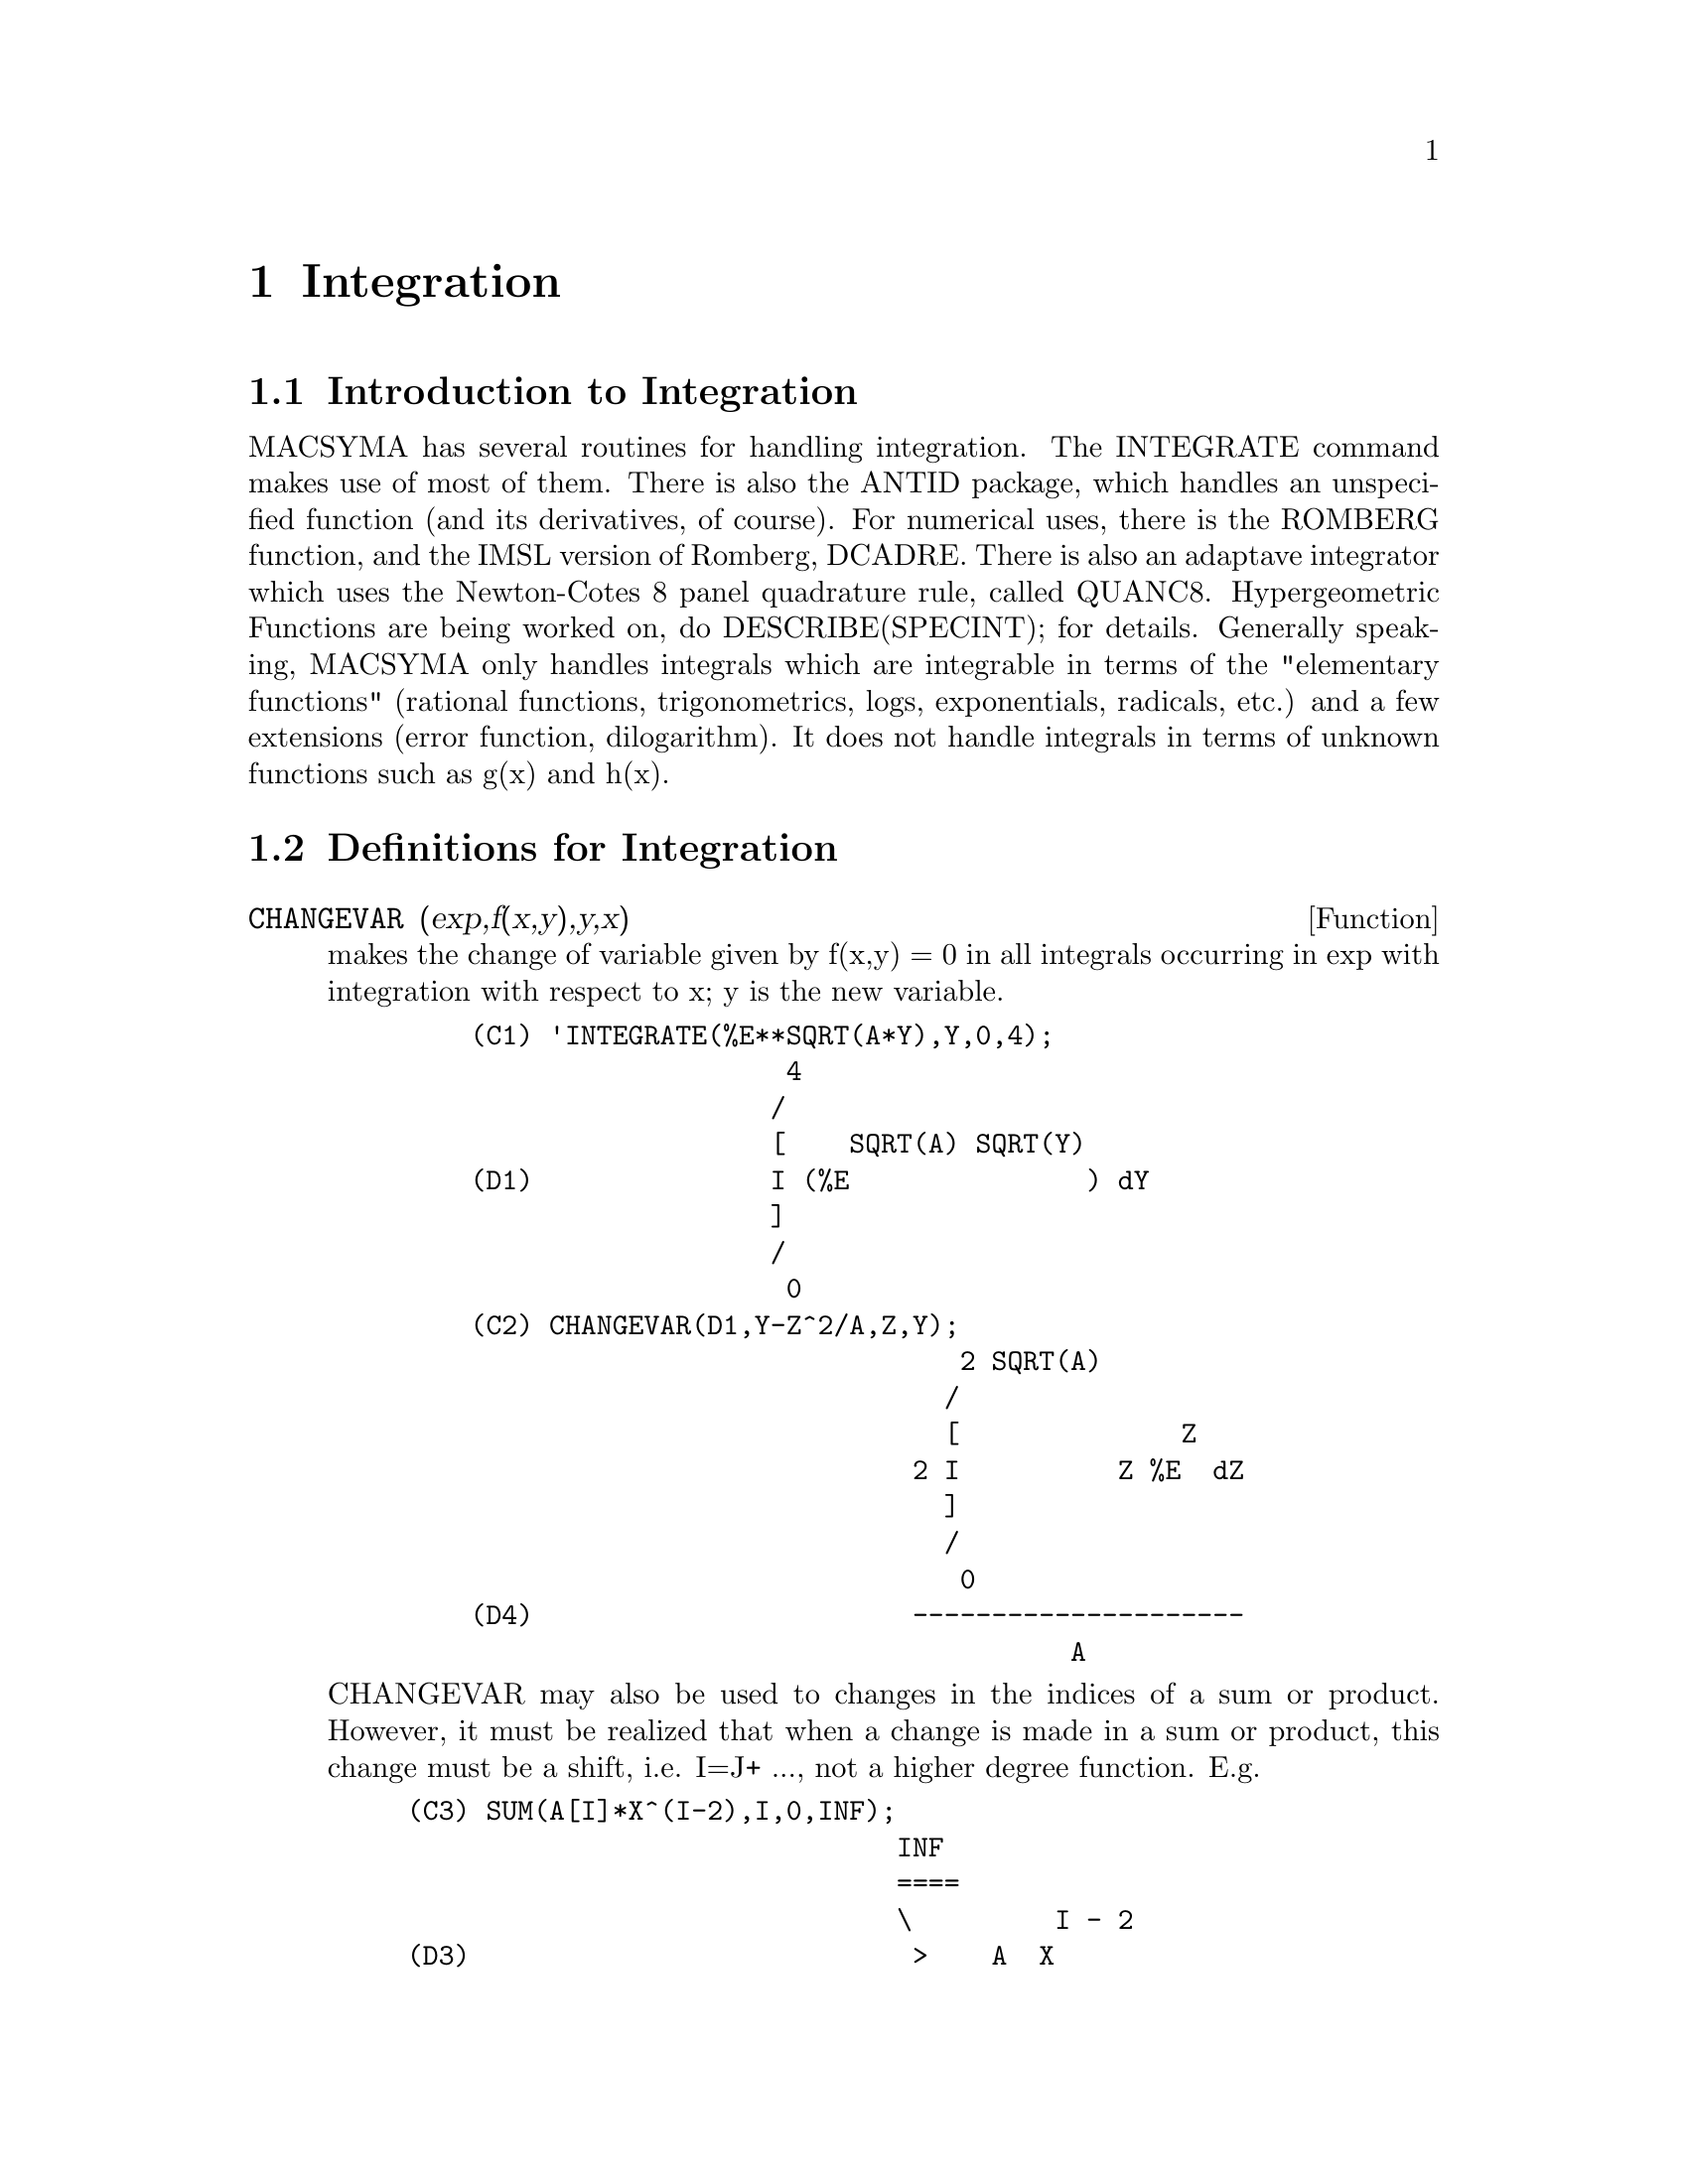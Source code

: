 @node Integration, Polynomials, Differentiation, Top
@chapter Integration
@menu
* Introduction to Integration::  
* Definitions for Integration::  
@end menu

@node Introduction to Integration, Definitions for Integration, Integration, Integration
@section Introduction to Integration

MACSYMA has several routines for handling integration.
The INTEGRATE command makes use of most of them.  There is also the
ANTID package, which handles an unspecified function (and its
derivatives, of course).  For numerical uses, there is the ROMBERG
function, and the IMSL version of Romberg, DCADRE.  There is also an
adaptave integrator which uses the Newton-Cotes 8 panel quadrature
rule, called QUANC8.  Hypergeometric Functions are being worked on,
do DESCRIBE(SPECINT); for details.
Generally speaking, MACSYMA only handles integrals which are
integrable in terms of the "elementary functions" (rational functions,
trigonometrics, logs, exponentials, radicals, etc.) and a few
extensions (error function, dilogarithm).  It does not handle
integrals in terms of unknown functions such as g(x) and h(x).

@c end concepts Integration
@node Definitions for Integration,  , Introduction to Integration, Integration
@section Definitions for Integration
@c @node CHANGEVAR, DBLINT, INTEGRALS, Integration
@c @unnumberedsec phony
@defun CHANGEVAR (exp,f(x,y),y,x)
makes the change of variable given by
f(x,y) = 0 in all integrals occurring in exp with integration with
respect to x; y is the new variable.
@example
    (C1) 'INTEGRATE(%E**SQRT(A*Y),Y,0,4);
                        4
                       /
                       [    SQRT(A) SQRT(Y)
    (D1)               I (%E               ) dY
                       ]
                       /
                        0
    (C2) CHANGEVAR(D1,Y-Z^2/A,Z,Y);
                                   2 SQRT(A)
                                  /
                                  [              Z
                                2 I          Z %E  dZ
                                  ]
                                  /
                                   0
    (D4)                        ---------------------
                                          A
@end example
CHANGEVAR may also be used to changes in the indices of a sum or
product.  However, it must be realized that when a change is made in a
sum or product, this change must be a shift, i.e. I=J+ ..., not a
higher degree function.  E.g.
@example
(C3) SUM(A[I]*X^(I-2),I,0,INF);
                               INF
                               ====
                               \         I - 2
(D3)                            >    A  X
                               /      I
                               ====
                               I = 0
(C4) CHANGEVAR(%,I-2-N,N,I);
                              INF
                              ====
                              \               N
(D4)                           >      A      X
                              /        N + 2
                              ====
                              N = - 2


@end example
@end defun
@c @node DBLINT, DEFINT, CHANGEVAR, Integration
@c @unnumberedsec phony
@defun DBLINT ('F,'R,'S,a,b)
a double-integral routine which was written in
top-level macsyma and then translated and compiled to machine code.
Use LOAD(DBLINT); to access this package.  It uses the Simpson's Rule
method in both the x and y directions to calculate
/B /S(X)
|  |
|  |    F(X,Y) DY DX .
|  |
/A /R(X)
The function F(X,Y) must be a translated or compiled function of two
variables, and R(X) and S(X) must each be a translated or compiled
function of one variable, while a and b must be floating point
numbers. The routine has two global variables which determine the
number of divisions of the x and y intervals: DBLINT_X and DBLINT_Y,
both of which are initially 10, and can be changed independently to
other integer values (there are 2*DBLINT_X+1 points computed in the x
direction, and 2*DBLINT_Y+1 in the y direction).
The routine subdivides the X axis and then for each value of X it
first computes R(X) and S(X); then the Y axis between R(X) and S(X) is
subdivided and the integral along the Y axis is performed using
Simpson's Rule; then the integral along the X axis is done using
Simpson's Rule with the function values being the Y-integrals. This
procedure may be numerically unstable for a great variety of reasons,
but is reasonably fast: avoid using it on highly oscillatory functions
and functions with singularities (poles or branch points in the
region).  The Y integrals depend on how far apart R(X) and S(X) are,
so if the distance S(X)-R(X) varies rapidly with X, there may be
substantial errors arising from truncation with different step-sizes
in the various Y integrals. One can increase DBLINT_X and DBLINT_Y in
an effort to improve the coverage of the region, at the expense of
computation time. The function values are not saved, so if the
function is very time-consuming, you will have to wait for
re-computation if you change anything (sorry).
It is required that the functions F, R, and S be either translated or
compiled prior to calling DBLINT. This will result in orders of
magnitude speed improvement over interpreted code in many cases! Ask
LPH (or GJC) about using these numerical aids.  The file SHARE1;DBLINT
DEMO can be run in batch or demo mode to illustrate the usage on a
sample problem; the file SHARE1;DBLNT DEMO1 is an extension of the DEMO
which also makes use of other numerical aids, FLOATDEFUNK and QUANC8.
Please send all bug notes and questions to LPH

@end defun
@c @node DEFINT, ERF, DBLINT, Integration
@c @unnumberedsec phony
@defun DEFINT (exp, var, low, high)
DEFinite INTegration, the same as
INTEGRATE(exp,var,low,high).   This uses symbolic methods, if
you wish to use a numerical method try ROMBERG(exp,var,low,high).

@end defun
@c @node ERF, ERFFLAG, DEFINT, Integration
@c @unnumberedsec phony
@defun ERF (X)
the error function, whose derivative is:
2*EXP(-X^2)/SQRT(%PI).

@end defun
@c @node ERFFLAG, ERRINTSCE, ERF, Integration
@c @unnumberedsec phony
@defvar ERFFLAG
 default: [TRUE] if FALSE prevents RISCH from introducing the
ERF function in the answer if there were none in the integrand to
begin with.

@end defvar
@c @node ERRINTSCE, ILT, ERFFLAG, Integration
@c @unnumberedsec phony
@defvar ERRINTSCE
 default: [TRUE] - If a call to the INTSCE routine is not of
the form

@example
EXP(A*X+B)*COS(C*X)^N*SIN(C*X)
@end example

then the regular integration program will be invoked if the switch
ERRINTSCE[TRUE] is TRUE.  If it is FALSE then INTSCE will err out.

@end defvar
@c @node ILT, INTEGRATE, ERRINTSCE, Integration
@c @unnumberedsec phony
@defun ILT (exp, lvar, ovar)
takes the inverse Laplace transform of exp with
respect to lvar and parameter ovar.  exp must be a ratio of
polynomials whose denominator has only linear and quadratic factors.
By using the functions LAPLACE and ILT together with the SOLVE or
LINSOLVE functions the user can solve a single differential or
convolution integral equation or a set of them.
@example
(C1) 'INTEGRATE(SINH(A*X)*F(T-X),X,0,T)+B*F(T)=T**2;
              T
             /
             [                                     2
(D1)         I (SINH(A X) F(T - X)) dX + B F(T) = T
             ]
             /
             0
(C2) LAPLACE(%,T,S);
            A LAPLACE(F(T), T, S)
(D2)        ---------------------
                    2    2
                   S  - A
                                          2
                + B LAPLACE(F(T), T, S) = --
                                           3
                                          S
(C3) LINSOLVE([%],['LAPLACE(F(T),T,S)]);
SOLUTION
                                        2      2
                                     2 S  - 2 A
(E3)       LAPLACE(F(T), T, S) = --------------------
                                    5         2     3
                                 B S  + (A - A  B) S
(D3)                         [E3]
(C4) ILT(E3,S,T);
IS  A B (A B - 1)  POSITIVE, NEGATIVE, OR ZERO?
POS;
                                       2
                       SQRT(A) SQRT(A B  - B) T
                2 COSH(------------------------)
                                  B
(D4)  F(T) =  - --------------------------------
                               A
              2
           A T             2
        + ------- + ------------------
          A B - 1    3  2      2
                    A  B  - 2 A  B + A


@end example
@end defun
@c @node INTEGRATE, INTEGRATION_CONSTANT_COUNTER, ILT, Integration
@c @unnumberedsec phony
@defun INTEGRATE (exp, var)
integrates exp with respect to var or returns an
integral expression (the noun form) if it cannot perform the
integration (see note 1 below).  Roughly speaking three stages are
used:
@itemize @bullet
@item
    (1) INTEGRATE sees if the integrand is of the form
F(G(X))*DIFF(G(X),X) by testing whether the derivative of some
subexpression (i.e. G(X) in the above case) divides the integrand.  If
so it looks up F in a table of integrals and substitutes G(X) for X in
the integral of F.  This may make use of gradients in taking the
derivative.  (If an unknown function appears in the integrand it must
be eliminated in this stage or else INTEGRATE will return the noun
form of the integrand.)
@item
    (2) INTEGRATE tries to match the integrand to a form for which a
specific method can be used, e.g.  trigonometric substitutions.
@item
    (3) If the first two stages fail it uses the Risch algorithm.
    Functional relationships must be explicitly represented in order
for INTEGRATE to work properly.  INTEGRATE is not affected by
DEPENDENCIES set up with the DEPENDS command.
INTEGRATE(exp, var, low, high) finds the definite integral of exp with
respect to var from low to high or returns the noun form if it cannot
perform the integration.  The limits should not contain var.  Several
methods are used, including direct substitution in the indefinite
integral and contour integration.  Improper integrals may use the
names INF for positive infinity and MINF for negative infinity.  If an
integral "form" is desired for manipulation (for example, an integral
which cannot be computed until some numbers are substituted for some
parameters), the noun form 'INTEGRATE may be used and this will
display with an integral sign.  (See Note 1 below.)
    The function LDEFINT uses LIMIT to evaluate the integral at the
lower and upper limits.
    Sometimes during integration the user may be asked what the sign
of an expression is.  Suitable responses are POS;, ZERO;, or NEG;.
@end itemize
@example
(C1) INTEGRATE(SIN(X)**3,X);
                    3
                 COS (X)
(D1)             ------- - COS(X)
                    3
(C2) INTEGRATE(X**A/(X+1)**(5/2),X,0,INF);
IS  A + 1  POSITIVE, NEGATIVE, OR ZERO?
POS;
IS  2 A - 3  POSITIVE, NEGATIVE, OR ZERO?
NEG;
                            3
(D2)            BETA(A + 1, - - A)
                            2
(C3) GRADEF(Q(X),SIN(X**2));
(D3)                              Q(X)
(C4) DIFF(LOG(Q(R(X))),X);
                           d             2
                          (-- R(X)) SIN(R (X))
                           dX
(D4)                      --------------------
                                Q(R(X))
(C5) INTEGRATE(%,X);
(D5)                          LOG(Q(R(X)))
@end example
(Note 1) The fact that MACSYMA does not perform certain integrals does
not always imply that the integral does not exist in closed form. In
the example below the integration call returns the noun form but the
integral can be found fairly easily. For example, one can compute the
roots of @code{X^3+X+1 = 0} to rewrite the integrand in the form
@example
1/((X-A)*(X-B)*(X-C))
@end example
where A, B and C are the roots. MACSYMA will
integrate this equivalent form although the integral is quite
complicated.
@example
(C6) INTEGRATE(1/(X^3+X+1),X);
                          /
                          [     1
(D6)                      I ---------- dX
                          ]  3
                          / X  + X + 1


@end example
@end defun
@c @node INTEGRATION_CONSTANT_COUNTER, INTSCE, INTEGRATE, Integration
@c @unnumberedsec phony
@defvar INTEGRATION_CONSTANT_COUNTER
 - a counter which is updated each time a
constant of integration (called by MACSYMA, e.g., "INTEGRATIONCONSTANT1")
is introduced into an expression by indefinite integration of an equation.

@end defvar
@c @node INTSCE, LDEFINT, INTEGRATION_CONSTANT_COUNTER, Integration
@c @unnumberedsec phony
@defun INTSCE (expr,var)
INTSCE LISP contains a routine, written by Richard
Bogen, for integrating products of sines,cosines and exponentials of
the form
@example
  EXP(A*X+B)*COS(C*X)^N*SIN(C*X)^M
@end example
The call is INTSCE(expr,var) expr may be any expression, but if it
is not in the above form then the regular integration program will be
invoked if the switch ERRINTSCE[TRUE] is TRUE.  If it is FALSE then
INTSCE will err out.

@end defun
@c @node LDEFINT, POTENTIAL, INTSCE, Integration
@c @unnumberedsec phony
@defun LDEFINT (exp,var,ll,ul)
yields the definite integral of exp by using
LIMIT to evaluate the indefinite integral of exp with respect to var
at the upper limit ul and at the lower limit ll.

@end defun
@c @node POTENTIAL, QQ, LDEFINT, Integration
@c @unnumberedsec phony
@defun POTENTIAL (givengradient)
The calculation makes use of the global
variable
@example
POTENTIALZEROLOC[0]
@end example
 which must be NONLIST or of the form

@example
[indeterminatej=expressionj, indeterminatek=expressionk, ...]
@end example
the
former being equivalent to the nonlist expression for all right-hand
sides in the latter.  The indicated right-hand sides are used as the
lower limit of integration.  The success of the integrations may
depend upon their values and order.  POTENTIALZEROLOC is initially set
to 0.

@end defun
@c @node QQ, QUANC8, POTENTIAL, Integration
@c @unnumberedsec phony
@defun QQ
 - The file SHARE1;QQ FASL (which may be loaded with LOAD("QQ");)
contains a function QUANC8 which can take either 3 or 4 arguments. The
3 arg version computes the integral of the function specified as the
first argument over the interval from lo to hi as in
QUANC8('function name,lo,hi); .
The function name should be quoted.  The 4 arg version will compute
the integral of the function or expression (first arg) with respect to
the variable (second arg) over the interval from lo to hi as in
QUANC8(<f(x) or expression in x>,x,lo,hi).
The method used is the Newton-Cotes 8th order polynomial quadrature,
and the routine is adaptive. It will thus spend time dividing the
interval only when necessary to achieve the error conditions specified
by the global variables QUANC8_RELERR (default value=1.0e-4) and
QUANC8_ABSERR (default value=1.0e-8) which give the relative error
test:
|integral(function)-computed value|< quanc8_relerr*|integral(function)|
and the absolute error test:
|integral(function)-computed value|<quanc8_abserr. 
Do PRINTFILE(QQ,USAGE,SHARE1) for details.

@end defun
@c @node QUANC8, RESIDUE, QQ, Integration
@c @unnumberedsec phony
@defun QUANC8 ('function name,lo,hi)
An adaptive integrator, available in
SHARE1;QQ FASL.  DEMO and USAGE files are provided.  The method is to
use Newton-Cotes 8-panel quadrature rule, hence the function name
QUANC8, available in 3 or 4 arg versions.  Absolute and relative error
checks are used.  To use it do LOAD("QQ");  For more details do
DESCRIBE(QQ); .

@end defun
@c @node RESIDUE, RISCH, QUANC8, Integration
@c @unnumberedsec phony
@defun RESIDUE (exp, var, val)
computes the residue in the complex plane of
the expression exp when the variable var assumes the value val.  The
residue is the coefficient of (var-val)**(-1) in the Laurent series
for exp.
@example
(C1) RESIDUE(S/(S**2+A**2),S,A*%I);
                        1
(D1)                    -
                        2
(C2) RESIDUE(SIN(A*X)/X**4,X,0);
                        3
                       A
(D2)                 - --
                       6


@end example
@end defun
@c @node RISCH, ROMBERG, RESIDUE, Integration
@c @unnumberedsec phony
@defun RISCH (exp, var)
integrates exp with respect to var using the
transcendental case of the Risch algorithm.  (The algebraic case of
the Risch algorithm has not been implemented.)  This currently
handles the cases of nested exponentials and logarithms which the main
part of INTEGRATE can't do.  INTEGRATE will automatically apply RISCH
if given these cases.
ERFFLAG[TRUE] - if FALSE prevents RISCH from introducing the ERF
function in the answer if there were none in the integrand to begin
with.
@example
(C1) RISCH(X^2*ERF(X),X);
            2     2
         - X     X             3           2
       %E     (%E   SQRT(%PI) X  ERF(X) + X  + 1)
(D1)   ------------------------------------------
                      3 SQRT(%PI)
(C2) DIFF(%,X),RATSIMP;
                                 2
(D2)                            X  ERF(X)


@end example
@end defun
@c @node ROMBERG, ROMBERGABS, RISCH, Integration
@c @unnumberedsec phony
@defun ROMBERG (exp,var,ll,ul)
or ROMBERG(exp,ll,ul) - Romberg Integration.
You need not load in any file to use ROMBERG, it is autoloading.
There are two ways to use this function.  The first is an inefficient
way like the definite integral version of INTEGRATE:
ROMBERG(<integrand>,<variable of integration>,<lower limit>,
                <upper limit>);
@example
Examples:
        ROMBERG(SIN(Y),Y,1,%PI);
                TIME= 39 MSEC.          1.5403023
        F(X):=1/(X^5+X+1);
        ROMBERG(F(X),X,1.5,0);
                TIME= 162 MSEC.         - 0.75293843
@end example
The second is an efficient way that is used as follows:

@example
ROMBERG(<function name>,<lower limit>,<upper limit>);
@end example

@example
Example:
F(X):=(MODE_DECLARE([FUNCTION(F),X],FLOAT),1/(X^5+X+1));
TRANSLATE(F);
ROMBERG(F,1.5,0);
        TIME= 13 MSEC.          - 0.75293843
@end example
The first argument must be a TRANSLATEd or compiled function.  (If it
is compiled it must be declared to return a FLONUM.)  If the first
argument is not already TRANSLATEd, ROMBERG will not attempt to
TRANSLATE it but will give an error.
The accuracy of the integration is governed by the global variables
ROMBERGTOL (default value 1.E-4) and ROMBERGIT (default value 11).
ROMBERG will return a result if the relative difference in successive
approximations is less than ROMBERGTOL.  It will try halving the
stepsize ROMBERGIT times before it gives up.  The number of iterations
and function evaluations which ROMBERG will do is governed by
ROMBERGABS and ROMBERGMIN, do DESCRIBE(ROMBERGABS,ROMBERGMIN); for
details.
ROMBERG may be called recursively and thus can do double and triple
integrals.
@example
Example:
INTEGRATE(INTEGRATE(X*Y/(X+Y),Y,0,X/2),X,1,3);
                        13/3 (2 LOG(2/3) + 1)
%,NUMER;
                        0.81930233
DEFINE_VARIABLE(X,0.0,FLOAT,"Global variable in function F")$
F(Y):=(MODE_DECLARE(Y,FLOAT), X*Y/(X+Y) )$
G(X):=ROMBERG('F,0,X/2)$  
ROMBERG(G,1,3);
                         0.8193023
@end example
The advantage with this way is that the function F can be used for other 
purposes, like plotting. The disadvantage is that you have to think up 
a name for both the function F and its free variable X.
Or, without the global:
@example
        G1(X):=(MODE_DECLARE(X,FLOAT), ROMBERG(X*Y/(X+Y),Y,0,X/2))$
        ROMBERG(G1,1,3);
                                0.8193023
@end example
The advantage here is shortness.
@example
        Q(A,B):=ROMBERG(ROMBERG(X*Y/(X+Y),Y,0,X/2),X,A,B)$
        Q(1,3);
                                0.8193023
@end example
It is even shorter this way, and the variables do not need to be declared 
because they are in the context of ROMBERG.
Use of ROMBERG for multiple integrals can have great disadvantages,
though.  The amount of extra calculation needed because of the
geometric information thrown away by expressing multiple integrals
this way can be incredible.  The user should be sure to understand and
use the ROMBERGTOL and ROMBERGIT switches.
(The IMSL version of Romberg integration is now available in Macsyma.
Do DESCRIBE(DCADRE); for more information.)

@end defun
@c @node ROMBERGABS, ROMBERGIT, ROMBERG, Integration
@c @unnumberedsec phony
@defvar ROMBERGABS
 default: [0.0] (0.0B0) Assuming that successive estimates
produced by ROMBERG are Y[0], Y[1], Y[2] etc., then ROMBERG will
return after N iterations if (roughly speaking)
 (ABS(Y[N]-Y[N-1]) <= ROMBERGABS OR
 ABS(Y[N]-Y[N-1])/(IF Y[N]=0.0 THEN 1.0 ELSE Y[N]) <= ROMBERGTOL)
is TRUE.  (The condition on the number of iterations given by
ROMBERGMIN must also be satisfied.)
Thus if ROMBERGABS is 0.0 (the default) you just get the relative
error test.  The usefulness of the additional variable comes when you
want to perform an integral, where the dominant contribution comes
from a small region.  Then you can do the integral over the small
dominant region first, using the relative accuracy check, followed by
the integral over the rest of the region using the absolute accuracy
check.
Example:  Suppose you want to compute
@example
   Integral(exp(-x),x,0,50)
@end example
(numerically) with a relative accuracy of  1 part in 10000000.
Define the function.  N is a counter, so we can see how many
function evaluations were needed.
@example
F(X):=(MODE_DECLARE(N,INTEGER,X,FLOAT),N:N+1,EXP(-X))$
TRANSLATE(F)$
  /* First of all try doing the whole integral at once */
BLOCK([ROMBERGTOL:1.E-6,ROMBERABS:0.],N:0,ROMBERG(F,0,50));
              ==> 1.00000003
N; ==> 257  /* Number of function evaluations*/
@end example

 Now do the integral intelligently, by first doing
     Integral(exp(-x),x,0,10) and then setting ROMBERGABS to 1.E-6*(this
     partial integral).
@example
BLOCK([ROMBERGTOL:1.E-6,ROMBERGABS:0.,SUM:0.],
  N:0,SUM:ROMBERG(F,0,10),ROMBERGABS:SUM*ROMBERGTOL,ROMBERGTOL:0.,
      SUM+ROMBERG(F,10,50));  ==> 1.00000001  /* Same as before */
N;  ==> 130
@end example
So if F(X) were a function that took a long time to compute, the
second method would be about 2 times quicker.

@end defvar
@c @node ROMBERGIT, ROMBERGMIN, ROMBERGABS, Integration
@c @unnumberedsec phony
@defvar ROMBERGIT
 default: [11] - The accuracy of the ROMBERG integration
command is governed by the global variables ROMBERGTOL[1.E-4] and
ROMBERGIT[11].  ROMBERG will return a result if the relative
difference in successive approximations is less than ROMBERGTOL.  It
will try halving the stepsize ROMBERGIT times before it gives up.

@end defvar
@c @node ROMBERGMIN, ROMBERGTOL, ROMBERGIT, Integration
@c @unnumberedsec phony
@defvar ROMBERGMIN
 default: [0] - governs the minimum number of function
evaluations that ROMBERG will make.  ROMBERG will evaluate its first
arg. at least 2^(ROMBERGMIN+2)+1 times.  This is useful for
integrating oscillatory functions, when the normal converge test might
sometimes wrongly pass.

@end defvar
@c @node ROMBERGTOL, TLDEFINT, ROMBERGMIN, Integration
@c @unnumberedsec phony
@defvar ROMBERGTOL
 default: [1.E-4] - The accuracy of the ROMBERG integration
command is governed by the global variables ROMBERGTOL[1.E-4] and
ROMBERGIT[11].  ROMBERG will return a result if the relative
difference in successive approximations is less than ROMBERGTOL.  It
will try halving the stepsize ROMBERGIT times before it gives up.

@end defvar
@c @node TLDEFINT,  , ROMBERGTOL, Integration
@c @unnumberedsec phony
@defun TLDEFINT (exp,var,ll,ul)
is just LDEFINT with TLIMSWITCH set to TRUE.

@end defun
